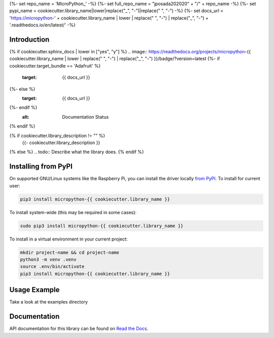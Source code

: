 {%- set repo_name = 'MicroPython_' -%}
{%- set full_repo_name = "jposada202020" + "/" + repo_name -%}
{%- set pypi_name = cookiecutter.library_name|lower|replace("_", "-")|replace(" ", "-") -%}
{%- set docs_url = 'https://micropython-' + cookiecutter.library_name | lower | replace(" ", "-") | replace("_", "-") + '.readthedocs.io/en/latest/' -%}

Introduction
============

{% if cookiecutter.sphinx_docs | lower in ["yes", "y"] %}
.. image:: https://readthedocs.org/projects/micropython-{{ cookiecutter.library_name | lower | replace(" ", "-") | replace("_", "-") }}/badge/?version=latest
{%- if cookiecutter.target_bundle == 'Adafruit' %}
    :target: {{ docs_url }}
{%- else %}
    :target: {{ docs_url }}
{%- endif %}
    :alt: Documentation Status
{% endif %}

.. image:: https://img.shields.io/pypi/v/micropython-{{ pypi_name }}.svg
    :alt: latest version on PyPI
    :target: https://pypi.python.org/pypi/micropython-{{ pypi_name }}

.. image:: https://static.pepy.tech/personalized-badge/micropython-{{ pypi_name }}?period=total&units=international_system&left_color=grey&right_color=blue&left_text=Pypi%20Downloads
    :alt: Total PyPI downloads
    :target: https://pepy.tech/project/micropython-{{ pypi_name }}

.. image:: https://img.shields.io/badge/code%20style-black-000000.svg
    :target: https://github.com/psf/black
    :alt: Code Style: Black

{% if cookiecutter.library_description != "" %}
    {{- cookiecutter.library_description }}
{% else %}
.. todo:: Describe what the library does.
{% endif %}


Installing from PyPI
=====================

On supported GNU/Linux systems like the Raspberry Pi, you can install the driver locally `from
PyPI <https://pypi.org/project/micropython-{{ cookiecutter.library_name }}/>`_.
To install for current user:

.. code-block:: shell

    pip3 install micropython-{{ cookiecutter.library_name }}

To install system-wide (this may be required in some cases):

.. code-block:: shell

    sudo pip3 install micropython-{{ cookiecutter.library_name }}

To install in a virtual environment in your current project:

.. code-block:: shell

    mkdir project-name && cd project-name
    python3 -m venv .venv
    source .env/bin/activate
    pip3 install micropython-{{ cookiecutter.library_name }}


Usage Example
=============

Take a look at the examples directory

Documentation
=============
API documentation for this library can be found on `Read the Docs <{{ docs_url }}>`_.

